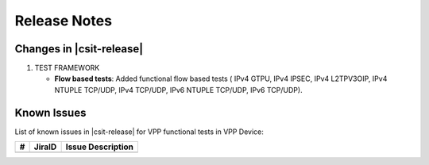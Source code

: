 Release Notes
=============

Changes in |csit-release|
-------------------------

#. TEST FRAMEWORK

   - **Flow based tests**: Added functional flow based tests (
     IPv4 GTPU, IPv4 IPSEC, IPv4 L2TPV3OIP, IPv4 NTUPLE TCP/UDP, IPv4 TCP/UDP,
     IPv6 NTUPLE TCP/UDP, IPv6 TCP/UDP).

Known Issues
------------

List of known issues in |csit-release| for VPP functional tests in VPP Device:

+----+-----------------------------------------+-----------------------------------------------------------------------------------------------------------+
| #  | JiraID                                  | Issue Description                                                                                         |
+====+=========================================+===========================================================================================================+
|    |                                         |                                                                                                           |
+----+-----------------------------------------+-----------------------------------------------------------------------------------------------------------+
